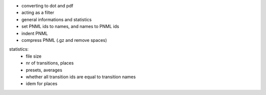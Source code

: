 * converting to dot and pdf
* acting as a filter
* general informations and statistics
* set PNML ids to names, and names to PNML ids
* indent PNML
* compress PNML (.gz and remove spaces)

statistics:
 * file size
 * nr of transitions, places
 * presets, averages
 * whether all transition ids are equal to transition names
 * idem for places
